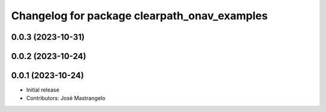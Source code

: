 ^^^^^^^^^^^^^^^^^^^^^^^^^^^^^^^^^^^^^^^^^^^^^
Changelog for package clearpath_onav_examples
^^^^^^^^^^^^^^^^^^^^^^^^^^^^^^^^^^^^^^^^^^^^^

0.0.3 (2023-10-31)
------------------

0.0.2 (2023-10-24)
------------------

0.0.1 (2023-10-24)
------------------
* Initial release
* Contributors: José Mastrangelo
